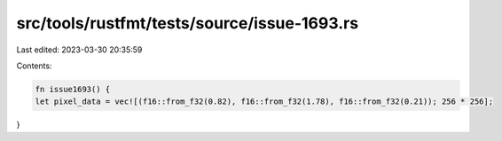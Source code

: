 src/tools/rustfmt/tests/source/issue-1693.rs
============================================

Last edited: 2023-03-30 20:35:59

Contents:

.. code-block:: rs

    fn issue1693() {
    let pixel_data = vec![(f16::from_f32(0.82), f16::from_f32(1.78), f16::from_f32(0.21)); 256 * 256];
}


